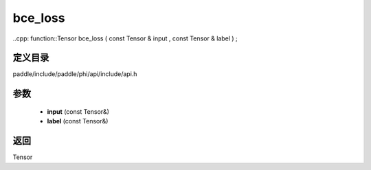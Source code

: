 .. _cn_api_paddle_experimental_bce_loss:

bce_loss
-------------------------------

..cpp: function::Tensor bce_loss ( const Tensor & input , const Tensor & label ) ;


定义目录
:::::::::::::::::::::
paddle/include/paddle/phi/api/include/api.h

参数
:::::::::::::::::::::
	- **input** (const Tensor&)
	- **label** (const Tensor&)

返回
:::::::::::::::::::::
Tensor

